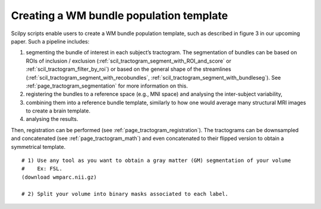 .. _page_population_template:

Creating a WM bundle population template
========================================

Scilpy scripts enable users to create a WM bundle population template, such as described in figure 3 in our upcoming paper. Such a pipeline includes:

1) segmenting the bundle of interest in each subject’s tractogram. The segmentation of bundles can be based on ROIs of inclusion / exclusion (:ref:`scil_tractogram_segment_with_ROI_and_score` or :ref:`scil_tractogram_filter_by_roi`) or based on the general shape of the streamlines (:ref:`scil_tractogram_segment_with_recobundles`, :ref:`scil_tractogram_segment_with_bundleseg`). See :ref:`page_tractogram_segmentation` for more information on this.

2) registering the bundles to a reference space (e.g., MNI space) and analysing the inter-subject variability,

3) combining them into a reference bundle template, similarly to how one would average many structural MRI images to create a brain template.

4) analysing the results.

Then, registration can be performed (see :ref:`page_tractogram_registration`). The tractograms can be downsampled and concatenated (see :ref:`page_tractogram_math`) and even concatenated to their flipped version to obtain a symmetrical template.


.. image:: ../../_static/scilpy_paper_figure3.png
   :alt: Figure 3 in upcoming paper.

::

    # 1) Use any tool as you want to obtain a gray matter (GM) segmentation of your volume
    #    Ex: FSL.
    (download wmparc.nii.gz)

    # 2) Split your volume into binary masks associated to each label.
